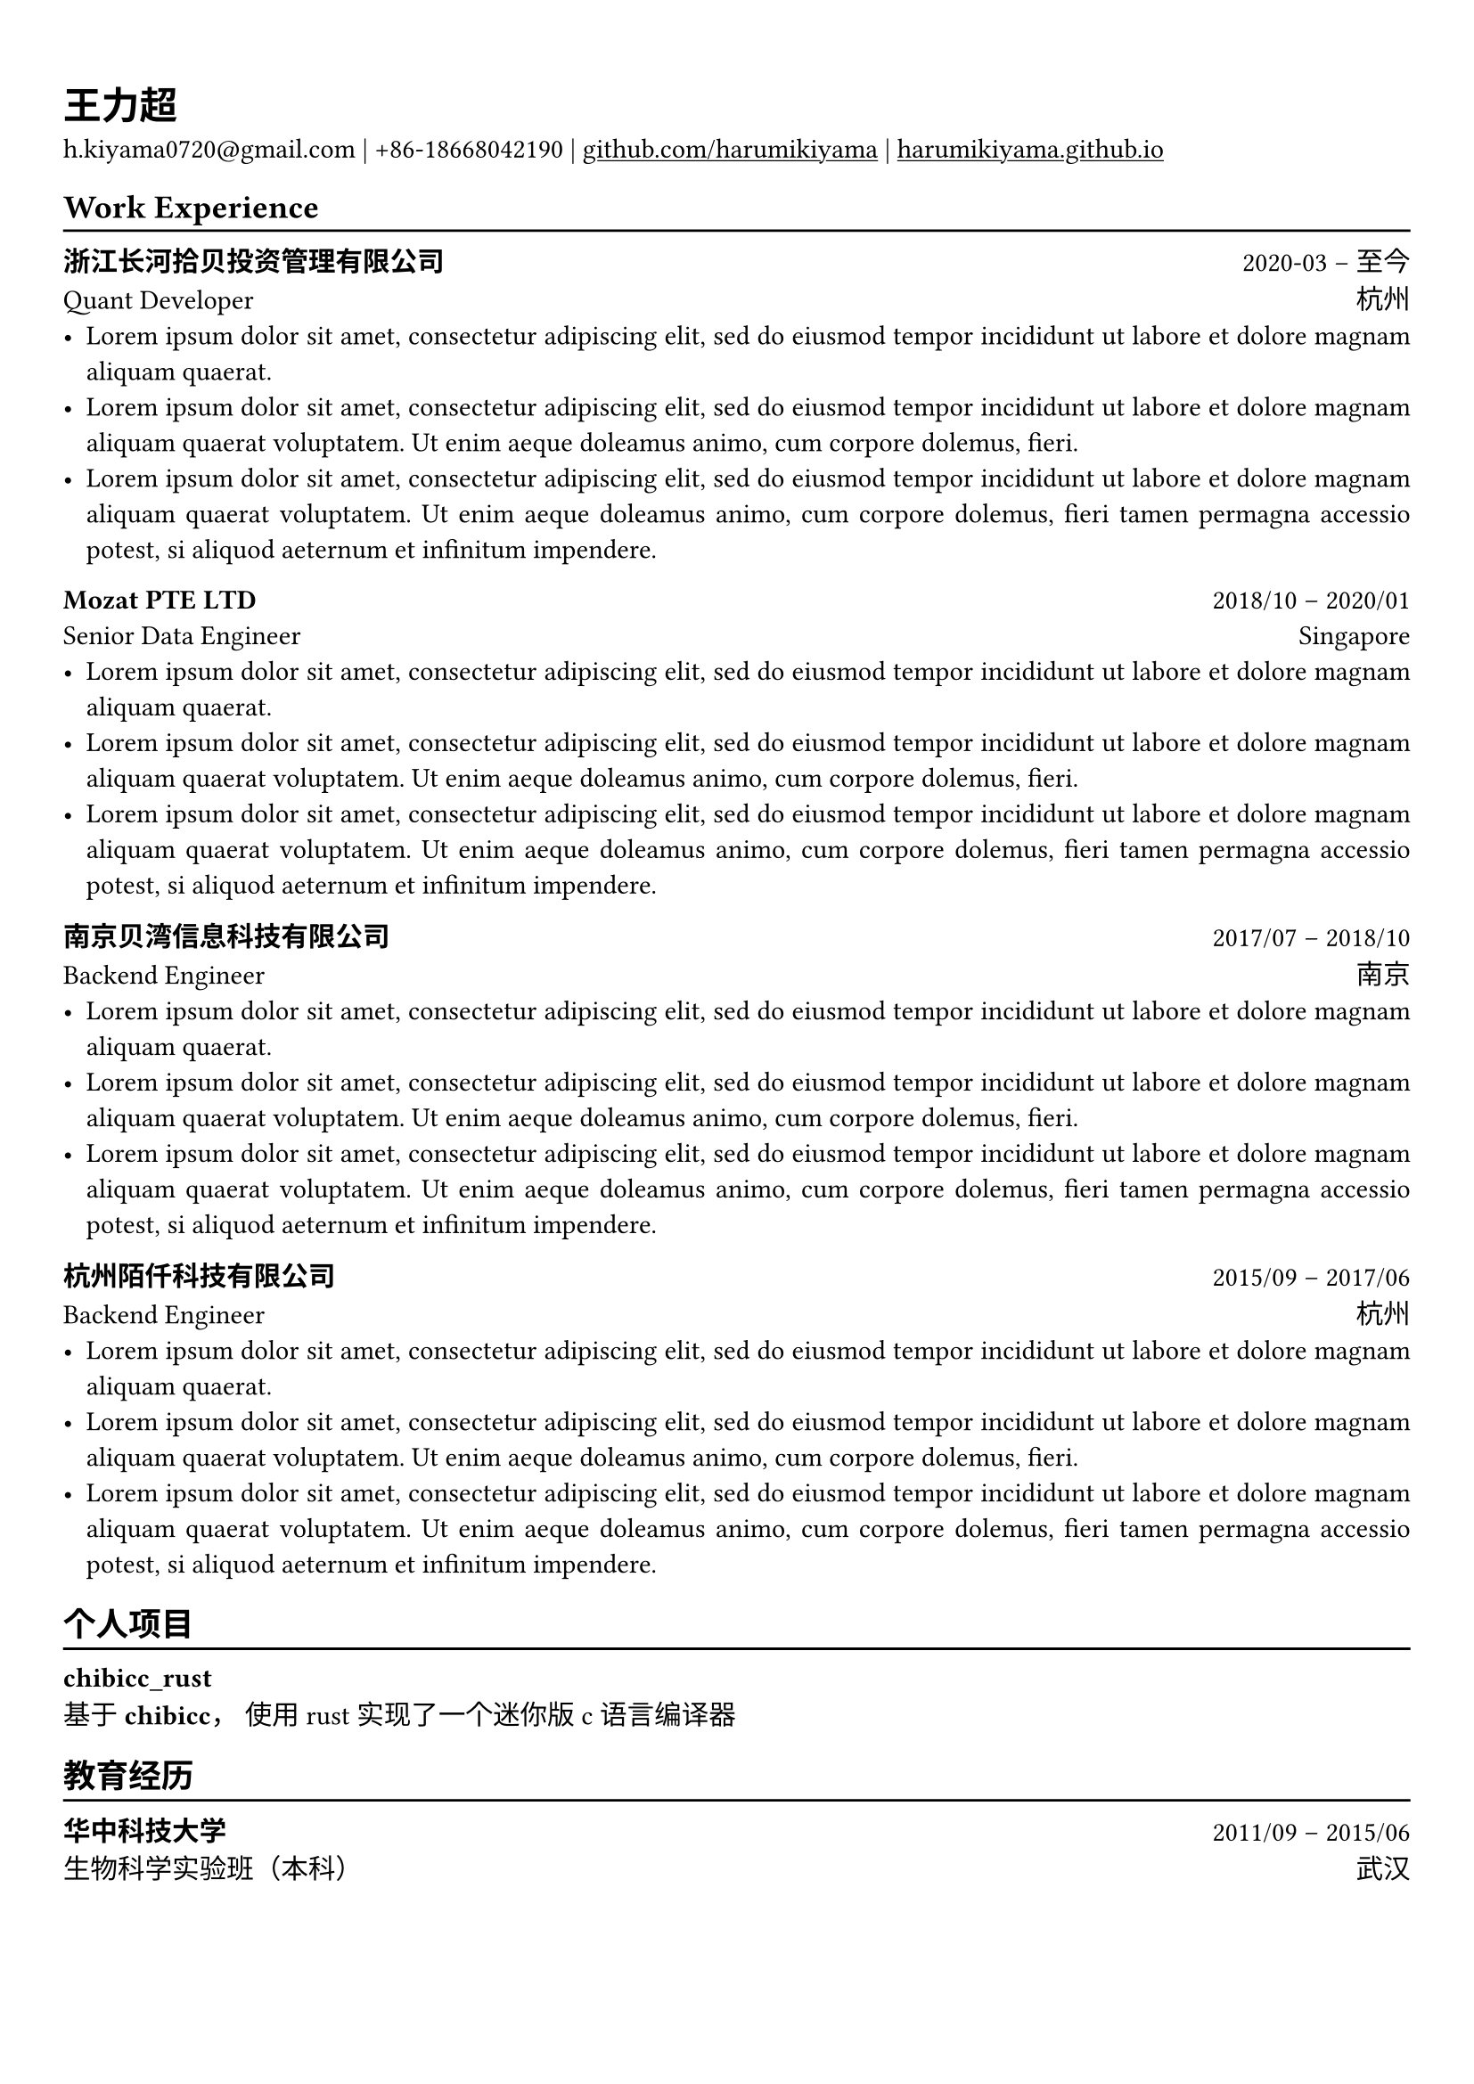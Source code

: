 #set text(font: "FiraCode Nerd Font Mono")


#show link: underline

// Uncomment the following lines to adjust the size of text
// The recommend resume text size is from `10pt` to `12pt`
// #set text(
//   size: 12pt,
// )

// Feel free to change the margin below to best fit your own CV
#set page(
  margin: (x: 0.9cm, y: 1.3cm),
)

// For more customizable options, please refer to official reference: https://typst.app/docs/reference/

#set par(justify: true)

#let chiline() = {v(-3pt); line(length: 100%); v(-5pt)}

= 王力超

h.kiyama0720\@gmail.com | +86-18668042190 |
#link("https://github.com/harumikiyama")[github.com/harumikiyama] | #link("https://harumikiyama.github.io")[harumikiyama.github.io] 

== Work Experience
#chiline()

*浙江长河拾贝投资管理有限公司* #h(1fr) 2020-03 -- 至今 \
Quant Developer #h(1fr) 杭州 \
- #lorem(20)
- #lorem(30)
- #lorem(40)

*Mozat PTE LTD* #h(1fr) 2018/10 -- 2020/01 \
Senior Data Engineer #h(1fr) Singapore \
- #lorem(20)
- #lorem(30)
- #lorem(40)

*南京贝湾信息科技有限公司* #h(1fr) 2017/07 -- 2018/10 \
Backend Engineer #h(1fr) 南京 \
- #lorem(20)
- #lorem(30)
- #lorem(40)

*杭州陌仟科技有限公司* #h(1fr) 2015/09 -- 2017/06 \
Backend Engineer #h(1fr) 杭州 \
- #lorem(20)
- #lorem(30)
- #lorem(40)

== 个人项目
#chiline()

*chibicc_rust* #h(1fr)  \
基于 *chibicc*， 使用 rust 实现了一个迷你版 c 语言编译器



== 教育经历
#chiline()

*华中科技大学* #h(1fr) 2011/09 -- 2015/06 \
生物科学实验班（本科） #h(1fr) 武汉 \

